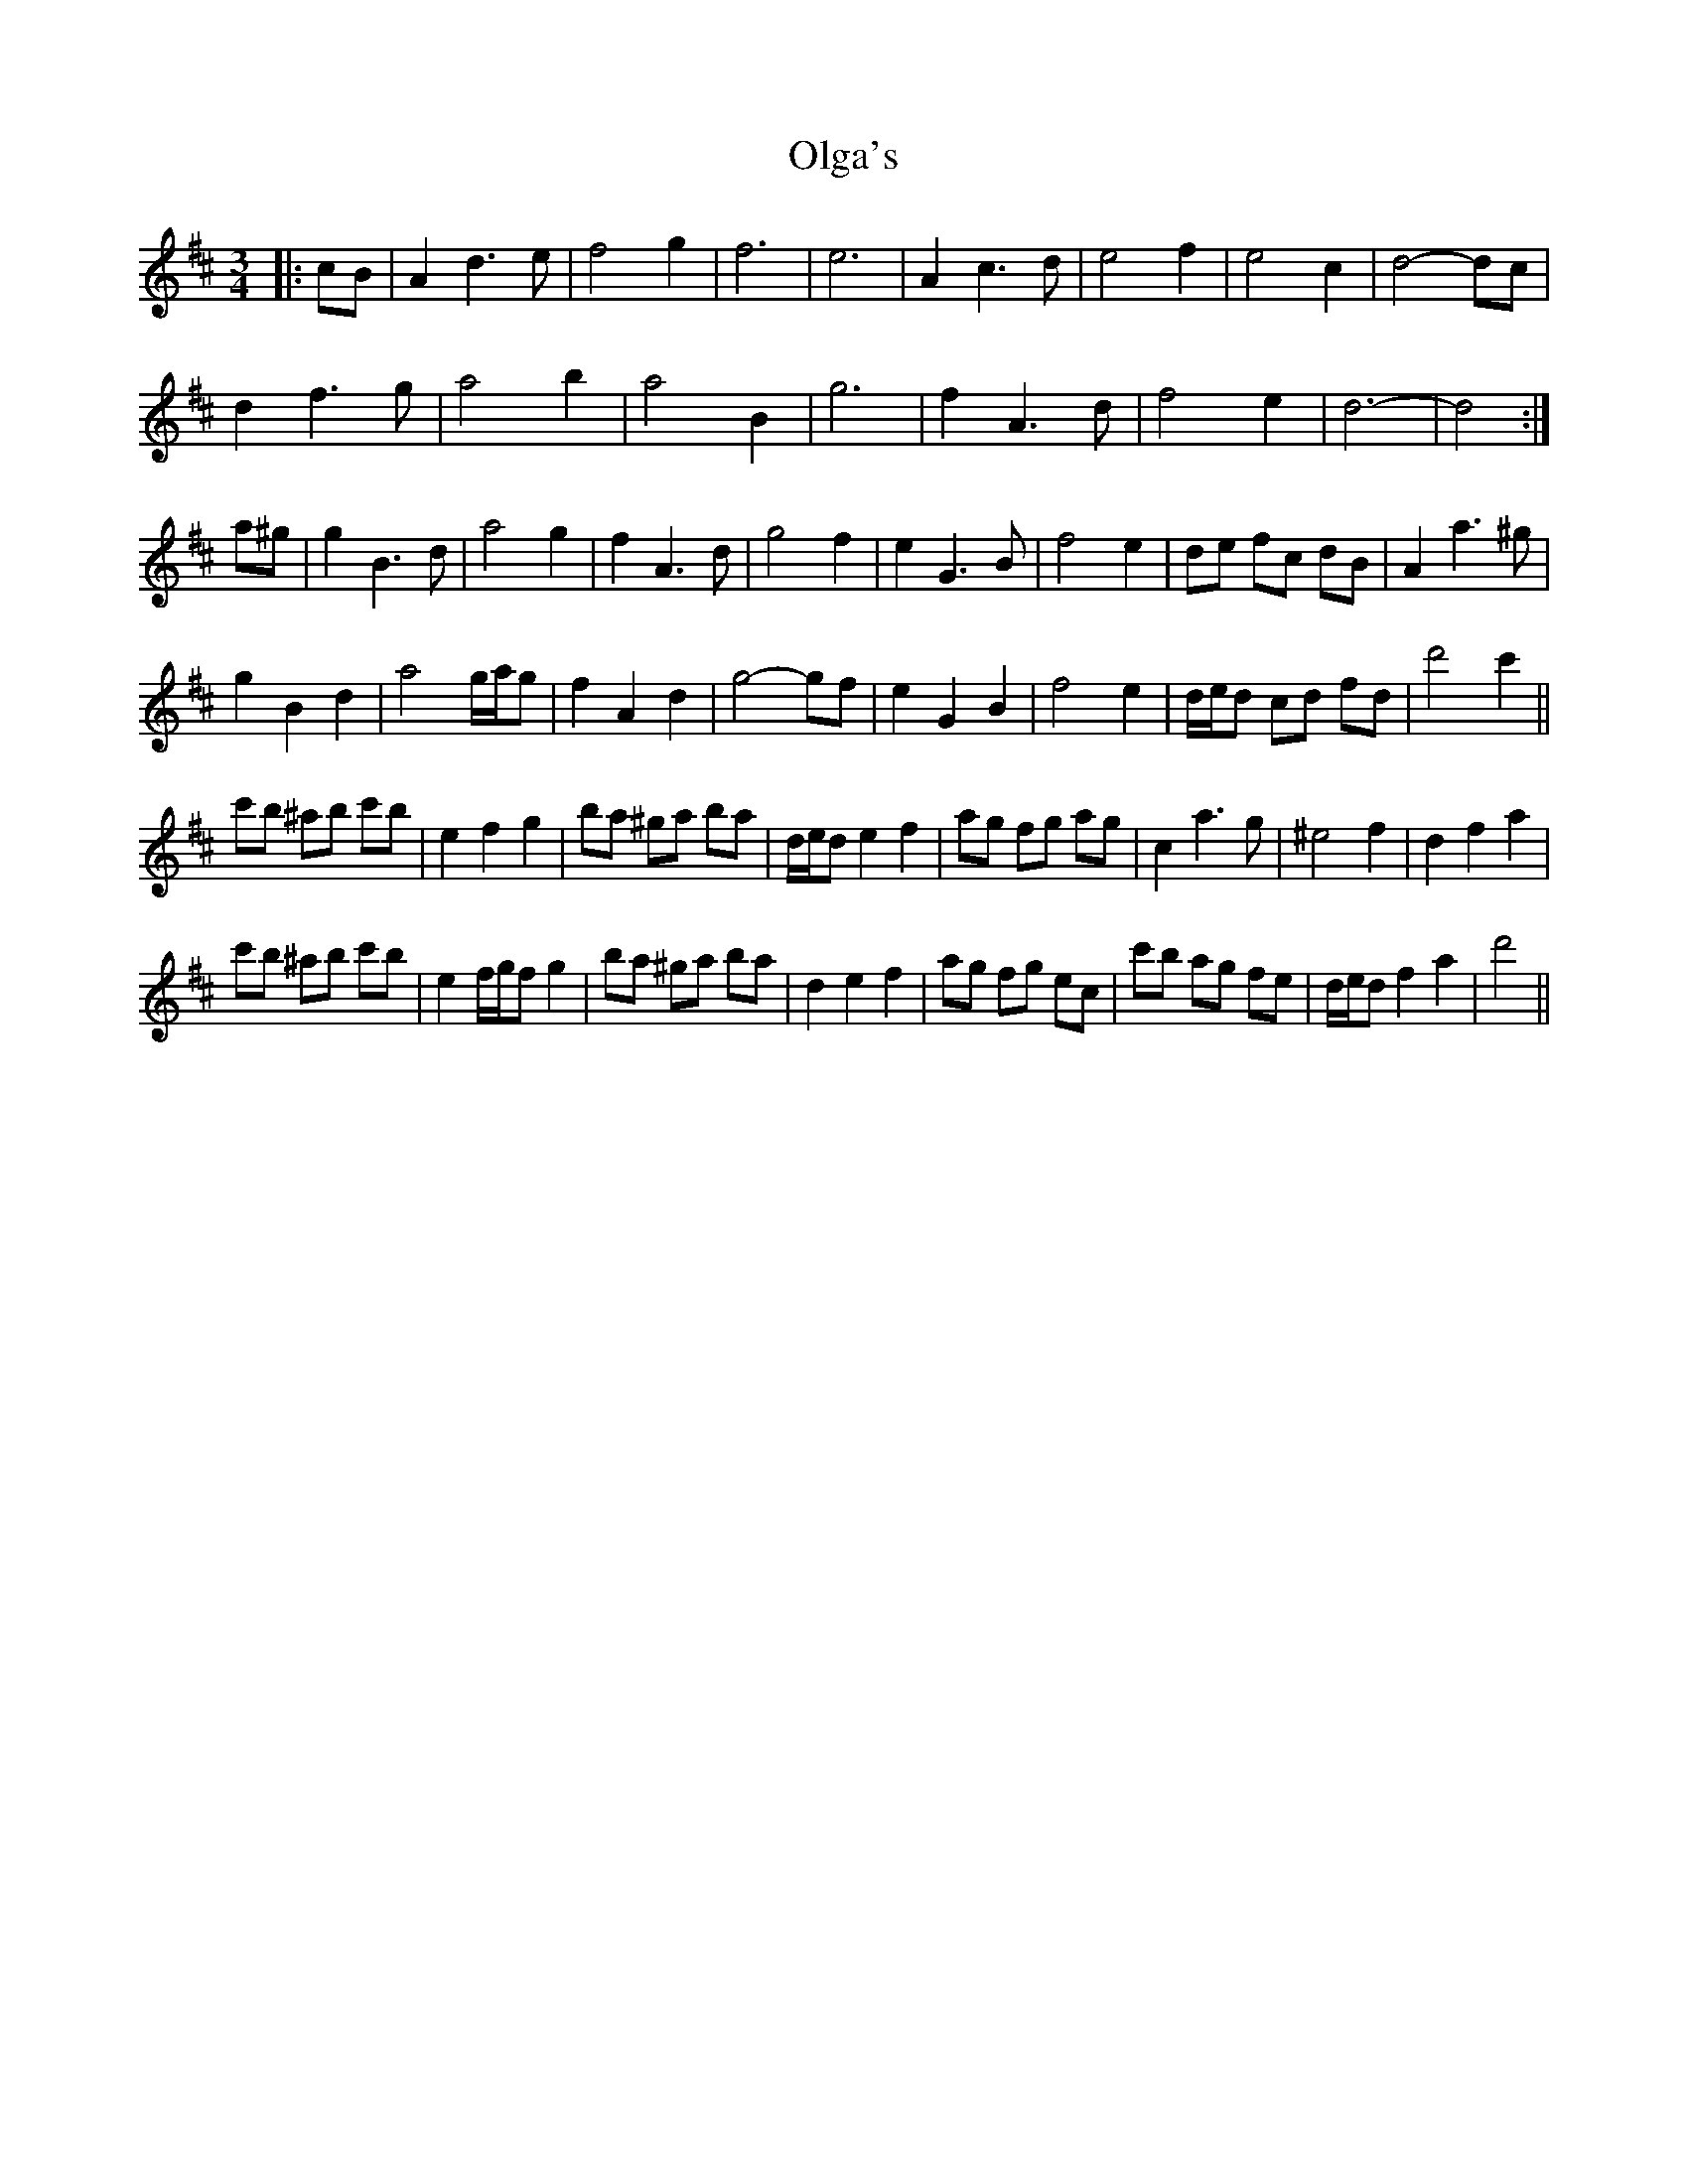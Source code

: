 X: 30498
T: Olga's
R: waltz
M: 3/4
K: Dmajor
|:cB|A2 d3 e|f4 g2|f6|e6|A2 c3 d|e4 f2|e4 c2|d4- dc|
d2 f3 g|a4 b2|a4 B2|g6|f2 A3 d|f4 e2|d6-|d4:|
a^g|g2 B3 d|a4 g2|f2 A3 d|g4 f2|e2 G3 B|f4 e2|de fc dB|A2 a3 ^g|
g2 B2 d2|a4 g/a/g|f2 A2 d2|g4- gf|e2 G2 B2|f4 e2|d/e/d cd fd|d'4 c'2||
c'b ^ab c'b|e2 f2 g2|ba ^ga ba|d/e/d e2 f2|ag fg ag|c2 a3 g|^e4 f2|d2 f2 a2|
c'b ^ab c'b|e2 f/g/f g2|ba ^ga ba|d2 e2 f2|ag fg ec|c'b ag fe|d/e/d f2 a2|d'4||

